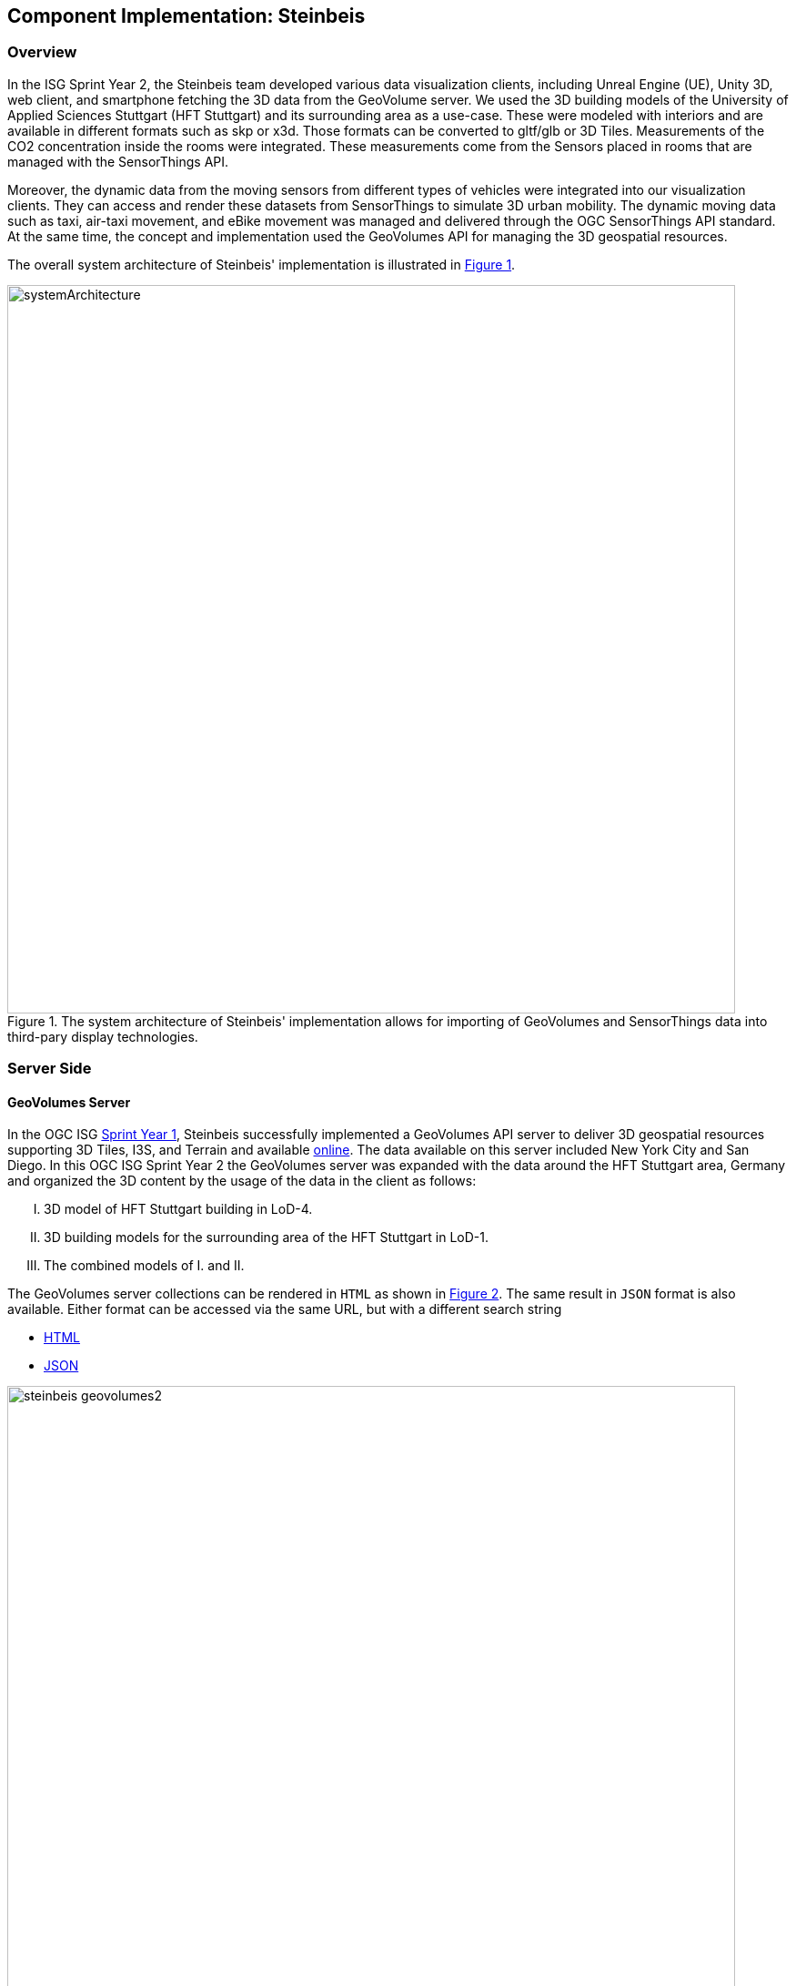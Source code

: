 == Component Implementation: Steinbeis

=== Overview

In the ISG Sprint Year 2, the Steinbeis team developed various data visualization clients, including Unreal Engine (UE), Unity 3D, web client, and smartphone fetching the 3D data from the GeoVolume server. We used the 3D building models of the University of Applied Sciences Stuttgart (HFT Stuttgart) and its surrounding area as a use-case. These were modeled with interiors and are available in different formats such as skp or x3d. Those formats can be converted to gltf/glb or 3D Tiles. Measurements of the CO2 concentration inside the rooms were integrated. These measurements come from the Sensors placed in rooms that are managed with the SensorThings API.

Moreover, the dynamic data from the moving sensors from different types of vehicles were integrated into our visualization clients. They can access and render these datasets from SensorThings to simulate 3D urban mobility. The dynamic moving data such as taxi, air-taxi movement, and eBike movement was managed and delivered through the OGC SensorThings API standard. At the same time, the concept and implementation used the GeoVolumes API for managing the 3D geospatial resources. 

The overall system architecture of Steinbeis' implementation is illustrated in <<Steinbeis_systemArchitecture>>.

[#Steinbeis_systemArchitecture,reftext='{figure-caption} {counter:figure-num}']
.The system architecture of Steinbeis' implementation allows for importing of GeoVolumes and SensorThings data into third-pary display technologies.
image::images/Steinbeis/systemArchitecture.jpg[width=800,align="center"]

=== Server Side
==== GeoVolumes Server

In the OGC ISG https://www.ogc.org/projects/initiatives/isg-sprint-yr1[Sprint Year 1], Steinbeis successfully implemented a GeoVolumes API server to deliver 3D geospatial resources supporting 3D Tiles, I3S, and Terrain and available http://steinbeis-3dps.eu/3DGeoVolumes[online]. The data available on this server included New York City and San Diego. In this OGC ISG Sprint Year 2 the GeoVolumes server was expanded with the data around the HFT Stuttgart area, Germany and organized the 3D content by the usage of the data in the client as follows:

[upperroman]
. 3D model of HFT Stuttgart building in LoD-4.
. 3D building models for the surrounding area of the HFT Stuttgart in LoD-1.
. The combined models of I. and II.

The GeoVolumes server collections can be rendered in `HTML` as shown in <<Steinbeis_GeoVolumes>>. The same result in `JSON` format is also available. Either format can be accessed via the same URL, but with a different search string

* https://steinbeis-3dps.eu/3DGeoVolumes/collections/?f=html[HTML]
* https://steinbeis-3dps.eu/3DGeoVolumes/collections/?f=json[JSON]

[#Steinbeis_GeoVolumes,reftext='{figure-caption} {counter:figure-num}']
.Steinbeis GeoVolumes Server output showing links and resultant images.
image::images/Steinbeis/steinbeis_geovolumes2.jpg[width=800,align="center"]

==== SensorThings Server

In this sprint, two SensorThings servers are developed to manage the environmental data (e.g. CO2, PM2.5, and PM10) from the sensors around the HFT Stuttgart area and the mobility routes around the Stuttgart area. Both servers can be accessed via http://193.196.138.56/frost-luftdata-api/ and http://193.196.138.56/sta-isg-sprint/ respectively.

The data modeling of the SensorThings API server for air quality data is shown in <<Steinbeis_STA_air>>. In this server, when the sensor system is attached to the building which existed in the CityGML model, the `gml_id` of the related CityGML object can be linked and stored in the SensorThings' Thing entity. This concept is called https://doi.org/10.1177/2399808320983000[CityThings].

[#Steinbeis_STA_air,reftext='{figure-caption} {counter:figure-num}']
.Steinbeis' SensorThings API Server data model is shown for static (non-moving) air quality sensors.
image::images/Steinbeis/Steinbeis-SensorThingsDataModel_air.jpg[width=800,align="center"]

The data modeling of the SensorThings API server for mobility routes is shown in <<Steinbeis_STA>>. In this server, the SensorThings Location and HistoricalLocation entity are used for managing the route data of each vehicle. These entities were used to visualize synthetic eBike and air taxi routes in Stuttgart city.

[#Steinbeis_STA,reftext='{figure-caption} {counter:figure-num}']
.Steinbeis' SensorThings API Server data model is shown for moving air quality sensors.
image::images/Steinbeis/Steinbeis-SensorThingsDataModel_bike.jpg[width=800,align="center"]


==== 3D Building Data Generation

===== Introduction
As mentioned above, three types of 3D building datasets were used for the OGC ISG sprint year 2.

[upperroman]
. <<3D-model-HFT-Stuttgart-LOD4,3D model of HFT Stuttgart building in LoD-4>>
. <<3D-models-HFT-Stuttgart-LOD1,3D building models for the surrounding area of the HFT Stuttgart in LoD-1>>
. <<Combined-models-LOD-1_4,The combined models of I. and II>>

[3D-model-HFT-Stuttgart-LOD4]
===== 3D model of HFT Stuttgart building in LoD-4
The 3D model of HFT Stuttgart building 2 in LoD-4 is originally available in Trimble Sketchup (skp) format. For its use in the ISG sprint, data conversion from skp to glTF was done using Feature Manipulation Engine (FME).
[#skp_gltf,reftext='{figure-caption} {counter:figure-num}']
.FME screen shot showing the processing of a Trimble Sketchup to glTF conversion.
image::images/Steinbeis/skp2gltf.jpg[width=800,align="center"]
The glTF output was produced in version 2.0 as a single binary file (glb). For its later use in ArcGIS CityEngine, the glTF model was imported using CityEngine’s inbuilt glTF importer.
[#gltf_cityengine,reftext='{figure-caption} {counter:figure-num}']
.An example of a glTF model of HFT Stuttgart building imported into ArcGIS CityEngine.
image::images/Steinbeis/gltf_cityengine.jpg[width=800,align="center"]

The output glTF file was found to have incorrect surface normals in some parts of the model. Further investigation found that the surface normals were preserved if the same model was converted to COLLADA (dae) using Trimble Sketchup’s built-in COLLADA exporter. This issue was further confirmed by Ecere, who collaborated with the Steinbeis team to integrate the LoD-4 model of HFT Stuttgart within their visualization library / VR / AR applications and CDB X GeoPackage prototype producer. Further, to investigate the issue different glTF exporters such as the freely available https://extensions.sketchup.com/extension/052071e5-6c19-4f02-a7e8-fcfcc28a2fd8/gltf-exporter[glTF exporter plugin] of Trimble Sketchup and CityEngine’s built-in glTF exporter were used. Unfortunately, each tool produced different glTF output in terms of data quality. Hence together with Ecere, a joint recommendation to improve the glTF data conversion pipeline from commonly used data formats such as Trimble Sketchup (skp), COLLADA (dae), 3D multipatch shapefiles/FileGeodatabase (shp, FileGDB) is suggested. For the moment, the incorrect surface normals from few parts of the original model were manually fixed for the use case development.

[3D-models-HFT-Stuttgart-LOD1]
===== 3D building models for the surrounding area of the HFT Stuttgart in LoD-1.
To generate 3D buildings around the HFT Stuttgart building, CityEngine’s built-in connection to Open Street Map (OSM) was used. First, the building footprints of the neighboring buildings were fetched from the OSM dataset. These building footprints were then extruded to LOD-1 building models with generic textures using CityEngine’s built-in shape grammar rule file of Building_From_OpenStreetMap.cga.

[#lod1_cityengine,reftext='{figure-caption} {counter:figure-num}']
.LOD-1 of 3D building models with generic textures displayed using ArcGIS CityEngine.
image::images/Steinbeis/lod1_cityengine.jpg[width=800,align="center"]

[Combined-models-LOD-1_4]
===== The combined models of I. and II
For the combined used on the client side, both models I and II were merged inside CityEngine. The LOD-1 model of the HFT Stuttgart building was replaced with the imported LOD-4 glTF model.

[#lod1lod4_cityengine,reftext='{figure-caption} {counter:figure-num}']
.ArcGIS CityEngine display of a LOD-4 building model of HFT Stuttgart surrounded by LOD-1 building models.
image::images/Steinbeis/lod1lod4_cityengine.jpg[width=800,align="center"]

To preserve the georeferenced coordinates and textures, the combined model was exported to FileGDB. Using ArcGIS Pro and FME, FileGDB was converted to Scene Layer Package (slpk – i3s) and 3D Tiles respectively.
The overall data conversion flow diagram is illustrated in <<dataconversion_ISG>>.
[#dataconversion_ISG,reftext='{figure-caption} {counter:figure-num}']
.The data conversion pipeline from ArcGIS CityEngine to I3S and 3D Tiles is shown in this processing pipeline.
image::images/Steinbeis/dataconversion_ISG.jpg[width=800,align="center"]


=== Client Side

The focus of the client side is to provide an overview of the compatibility between the different standards.
On the frontend different tools were used for the visualization. CesiumJS and the ArcGIS Client are Javascript-based libraries for Web-Visualization.
Unreal Engine and Unity are game engines that allow for the creation of applications in the field of desktop games, as well as AR and VR applications. The Android Augmented Reality column is an application developed with Unreal Engine. In the iOS Augmented Reality application, the native tool in the Apple iOS devices is used to visualize 3D and AR content without having to download special apps.


Showing Overview with the Matrix table and explain each block. 

[#compatibleMatrix,reftext='{figure-caption} {counter:figure-num}']
.The compatibility matrix between clients (columns) and server providers (rows) is displayed as color-coded cells. Green indicates compatibility, orange is incompatible, and yellow is future work.
image::images/Steinbeis/compatibleMatrix.jpg[width=800,align="center"]


==== Game Engines
===== Unreal Engine
The Unreal Engine 4 developed by https://www.unrealengine.com/en-US/[Epic Games] was used in this sprint to test out the compatibility with the different datasets and the different methods of providing them. For this use case a third-person (view) project was set up in the developer environment. To access the data the plugin listed below was used. This is provided in the Epic Games Store Marketplace. 

====== Unreal + 3D Tiles

3D Tiles are a Standard for 3D Data Streaming supported by the OGC and developed by Cesium. To access a 3D Tiles Dataset in UE4, Cesium developed a plugin called "Cesium for Unreal". The main function of the Plugin is to load assets from Cesium Ion, such as the Cesium Terrain, into the game world. Since the Plugin was designed to load 3D Tiles from Cesium Ion, the process is straightforward. Only the Asset ID and the key are required.
But it also opens the door for loading datasets in different ways. In a recent update the process for this is made more accessible because it has an option to switch between the Asset ID & Key and a URL field. The URL can point to a 3D Tileset from a Geovolumes Server. This was successfully tested with an implementation of the GeoVolumes Server on the Steinbeis Server. 

https://steinbeis-3dps.eu/3DGeoVolumes/collections/Stuttgart/Stuttgart_3DBuildings_LoD1_HfTLoD4_unreal/tileset.c4u.json

It also allows to loading 3D Tiles from a local source. For that purpose, the URL field has to be used and point to a location on a local drive. To indicate that the URL has to start with the file:/// protocol prefix. 

[#Steinbeis-UE_GeoVolume,reftext='{figure-caption} {counter:figure-num}']
.Unreal Engine displaying loaded 3D Tiles from GeoVolumes Server.
image::images/Steinbeis/CesiumUnrealGeoVolumes.JPG[width=800,align="center"]

Loading 3D Tiles into Unreal Engine requires that the coordinate system needs to be in line with UE's expectations. Because the test dataset did not fit those requirements, it needed to be converted. An https://github.com/tomap-app/rtcCenter2transform[Open Source Tool^] (the PLATEAU project) is available to convert 3D Tiles into Relative to Center (RTC) format. The conversion is also indicated in the URL with the c4u ending generated by the conversion tool. A first effort to host this tool on a server for on-the-fly conversion failed but, with further investigation, seems plausible. This would be a great addition to the GeoVolumes Server because the tilesets wouldn't have to be hosted in two different formats (RTC and regular Coordinates) but instead could be converted on the fly and accessed through additions in the URL.

.RTC Conversion 3DTiles
|===
|Before Conversion |After Conversion

a|
[source,json]

"boundingVolume" : {
	    "box" : [ 
		  4157169.143514174, 
		  671422.7367559096, 
		  4774754.532228447, 
		  846.1180383828469, 
		  0, 
		  0, 
		  0, 
		  983.3672450176673, 
		  0, 
		  0, 
		  0, 
		  703.838994808495
	       ]
	   }

a|
[source,json]
----
"boundingVolume": {
            "box": [
                -3.955821495503187,
                -1.57150904845912,
                0,
                846.1180383828469,
                0,
                0,
                0,
                983.3672450176673,
                0,
                0,
                0,
                703.838994808495
            ]
        }
----

|===

====== Unreal + I3S

To use I3S Tiles in UE4, the "ArcGIS Maps SDK for Unreal Engine" is needed. It is in beta and can be downloaded from the https://earlyadopter.esri.com/key/ArcGISforGameEngines[ESRI Early Adopter] site. It currently cannot be downloaded from within the Epic Games Marketplace. 
To use the plugin, it needs to be placed in the plugins folder of an Unreal Engine C{plus}{plus} Project. Upon installing it, a message shows that the plugin is developed for Unreal Engine version 4.25, which is the previous release of the UE. The plugin then provides a graphical user interface and possibilities over C++ programming to add I3S to the game world. They can be managed as Layers.

[#Steinbeis-UE_ArcGIS,reftext='{figure-caption} {counter:figure-num}']
.ArcGIS Maps SDK running in Unreal Engine4.
image::images/Steinbeis/ArcGISforUnreal.JPG[width=400,align="center"]

[#unreal_i3s,reftext='{figure-caption} {counter:figure-num}']
.Visualizing i3s 3D models in Unreal Engine.
image::images/Steinbeis/unreal_i3s.png[width=400,align="center"]

As shown in <<unreal_i3s>> and the compatibility matrix (<<compatibleMatrix>>), the streaming of the I3s from an ArcGIS server works with this solution.

To further investigate the interoperability between the Unreal Engine and the I3S format an I3S service was implemented based on the SLPK (Scene Layer Package) format, which is based on the I3S specification and realized as a compressed/portable version of an I3S file structure. The Steinbeis I3S service was implemented with Node.js and comprised all the endpoints necessary to access the I3S payloads: Node, Shared, Features, Geometries, Attributes, and Textures. Although the ArcGIS JavaScript Client was compatible with the Steinbeis I3S service, Unreal Engine wasn't able to fetch the payloads from our service. Since an API key is needed to access the I3S datasets hosted in the ArcGIS Enterprise Portal, Unreal Engine expected a portal item and not an I3S dataset hosted in a third-party server.

As of the end of the Sprint, there is no clear path on how to include I3S streamed from the Steinbeis server 

In comparison to the Cesium Plugin, the ArcGIS Maps SDK works differently and does not show directly in the Editor Window. This makes using it with views like a 3rd Person  more difficult. Also, it requires a C{plus}{plus} project, whereas the Cesium plugin can also be used with a Blueprint Project.

====== Unreal + glTF

The possibility of including glTF Models into UE4 is given by multiple plugins such as the Datasmith Plugin, the glTFRuntime Plugin, and the glTF Exporter. The Datasmith and the glTF Exporter are published by Epic Games directly. In this Sprint, the glTF Exporter was tested with different glTF models. This is shown in the Compatibility Matrix. With this plugin, it is not possible to load glTF models from the Steinbeis Server into UE4.
In future work, it can be tested if glTF models can be loaded from Servers with glTFRuntime Plugin or over C++. 
There is a workaround to convert the glTF model in Cesium Ion to 3D Tiles and then use the model in Unreal Engine. This still allows for streaming the model from a server, but the location has to be specified in Cesium Ion. If the model is imported via the glTF Exporter, then it can be placed directly in the Unreal Engine viewer.

[#UnrealGlTF,reftext='{figure-caption} {counter:figure-num}']
.A local glTF model imported into Unreal Engine.
image::images/Steinbeis/GLTFUnrealLocal.JPG[width=800,align="center"]

The tests were carried out with a glTF 2.0 Model of the University of Applied Sciences (HFT Stuttgart) and an official glTF 2.0 model of a Waterbottle.

====== Unreal + SensorThings

The Sensor Things Server can be connected to a UE4 project like other Rest APIs. The Epic Games Marketplace provides different plugins for that purpose. For this Sprint the VaRest Plugin was tested since it can be used for free. It provides some functions in the blueprint system of UE4 that allow it to connect to SensorThings and request observations. It was tested with the air quality sensors in Stuttgart.

[#UnrealSensorThings,reftext='{figure-caption} {counter:figure-num}']
.The connection to SensorThings using VaRest shown in Unreal Engine's Blueprint visual scripting system.
image::images/Steinbeis/SensorThingsUnreal.JPG[width=800,align="center"]

[#UnrealSensorThings2,reftext='{figure-caption} {counter:figure-num}']
.Demonstration of connecting real-time fine dust sensor data in the Unreal Game Engine using SensorThings API.
image::images/Steinbeis/SensorThingsUnreal2.JPG[width=800,align="center"]

===== Unity 

====== Unity + I3S

Compatibility between the Unity game engine and I3S is achieved via a Unity plugin developed by ESRI. An ESRI Early Adopter account is required in order to download the plugin and an API key to access the ESRI online services. The I3S plugin for Unity supports two of the available project templates in Unity, i.e., High Definition Render Pipeline and the Universal Render Pipeline. Installation of the plugin is managed by locally importing it as a Unity package. The user can choose to use the plugin either as a graphical user interface (GUI) or a C# scripting interface. In order to activate the GUI, the user has to add the I3S plugin as a prefab in the scene hierarchy. The various GUI sections allow the user to customize the camera position (Latitude, Longitude, Height) and direction (Heading, Pitch, Roll) in a global coordinate reference system, the base map among different map tile servers, the addition of I3S data via a remote URL or local file as a layer and the added layers management by controlling their visibility, ordering, naming, opacity, duplication, and deletion. The addition of I3S layers hosted on the ArcGIS Enterprise Portal was seamless and error-free in Unity. An attempt to investigate the interoperability between the I3S plugin for Unity and the Steinbeis I3S server resulted, similar to the Unreal Engine, in failure for the same reason.


[#UnityI3s,reftext='{figure-caption} {counter:figure-num}']
.A visualization of the I3S 3D building model service is shown in Unity3D.
image::images/Steinbeis/arcgis_i3s_unity.png[width=800,align="center"]

==== Web Visualization

In the ISG Sprint Year 1 a client application based on the CesiumJS framework was successfully developed to load collections from the input 3D GeoVolumes API URL and render of the geospatial contents from the loaded collections and containers. This client is http://steinbeis-3dps.eu/STT3DClient/index.html[online] and was used in the ISG Sprint Year 2 to test and evaluate new 3D data of the HFT Stuttgart area on the GeoVolumes server. All data on the Steinbeis GeoVolumes server mentioned in the GeoVolumes Server section above are tested and shown in <<cesiumclient>>. 

[#cesiumclient,reftext='{figure-caption} {counter:figure-num}']
.The GeoVolumes Server is visualizing different 3D building model data in the area of HFT Stuttgart.
image::images/Steinbeis/cesiumClient.jpg[width=800,align="center"]

Extending to the above web clients, the mobility route data were integrated such as synthetic eBike and air taxi routes from the Steinbeis SensorThings API server as shown in <<routeCesium>>.

[#routeCesium,reftext='{figure-caption} {counter:figure-num}']
.The same GeoVolumes server visualizing different 3D building model data and SensorThings routes in the area of HFT Stuttgart.
image::images/Steinbeis/routeCesium.jpg[width=800,align="center"]

Moreover, the ArcGIS for JS library was used to evaluate the I3S services from a GeoVolumes server. The I3S services hosted on ArcGIS Online (for example, arcgis.com) and our own developed I3S service (for example, https://steinbeis-3dps.eu/scenelayers/hftbldg2/layers/0) were used. 

==== Mobile Visualization
===== Android + Unreal Engine

The Mobile Augmented Reality Application was developed with the Unreal Engine and Google's ARCore. As described above Unreal Engine has good compatibility with local glTF models and SensorThings API. The application is designed to recognize an image of a sensor as a marker. When the marker is in view, it shows the real-time measurements of the air quality sensor by requesting it from the SensorThings server. Additionally, the application searches for planes where a glTF model of the HFT Stuttgart model can be placed by the User.

[#Android,reftext='{figure-caption} {counter:figure-num}']
.Visualization of a sensor reading in an AR Android Application built using Unreal Engine.
image::images/Steinbeis/SensorThingsAndroidAR.jpeg[width=400,align="center"]

===== iOS + GeoVolumes

3D data in `USDZ` format can be visualized directly in iOS devices without extra tools or plugins, as example in <<ios>> showing the HFT Stuttgart building models on the iPhone XR via the GeoVolumes API. We explored two ways to visualize `USDZ` 3D data in iOS devices. First, the 3D data was preprocessed by converting them to `USDZ` format, then uploaded to the Steinbeis GeoVolumes server. The data was loaded and visualized directly in iOS devices from the Steinbeis GeoVolumes server. Second, the data in `glTF` format were loaded from the server and converted on-the-fly to `USDZ` format with the 3rd party software (https://github.com/google/usd_from_gltf). We found that the first method is more efficient as the `USDZ` can be loaded on iOS devices directly while the client loading time of the second method is highly depended on the server performance to convert `glTF` to `USDZ`.   


[#ios,reftext='{figure-caption} {counter:figure-num}']
.3D building models are visualized using an iOS device with data from a GeoVolumes server.
image::images/Steinbeis/ios.jpg[width=400,align="center"]


